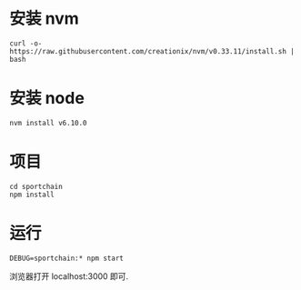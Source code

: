 * 安装 nvm

#+BEGIN_SRC Shell
curl -o- https://raw.githubusercontent.com/creationix/nvm/v0.33.11/install.sh | bash
#+END_SRC

* 安装 node

#+BEGIN_SRC Shell
nvm install v6.10.0
#+END_SRC

* 项目

#+BEGIN_SRC Shell
cd sportchain
npm install
#+END_SRC

* 运行

#+BEGIN_SRC Shell
DEBUG=sportchain:* npm start
#+END_SRC
浏览器打开 localhost:3000 即可.
